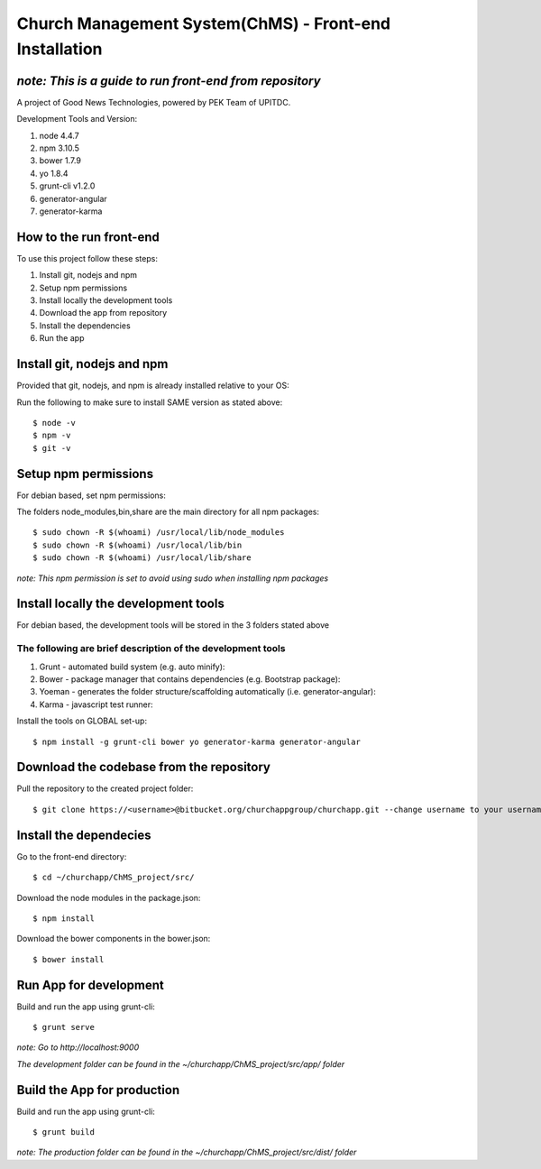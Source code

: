=======================================================
Church Management System(ChMS) - Front-end Installation 
=======================================================


*note: This is a guide to run front-end from repository*
===================

A project of Good News Technologies, powered by PEK Team of UPITDC.

Development Tools and Version:

#. node 4.4.7 
#. npm 3.10.5 
#. bower 1.7.9
#. yo 1.8.4
#. grunt-cli v1.2.0 
#. generator-angular
#. generator-karma

How to the run front-end 
===================

To use this project follow these steps:

#. Install git, nodejs and npm 
#. Setup npm permissions
#. Install locally the development tools 
#. Download the app from repository 
#. Install the dependencies
#. Run the app 


Install git, nodejs and npm 
======================
Provided that git, nodejs, and npm is already installed relative to your OS:

Run the following to make sure to install SAME version as stated above::

    $ node -v
    $ npm -v
    $ git -v

Setup npm permissions
=====================
For debian based, set npm permissions: 

The folders node_modules,bin,share are the main directory for all npm
packages::

    $ sudo chown -R $(whoami) /usr/local/lib/node_modules
    $ sudo chown -R $(whoami) /usr/local/lib/bin
    $ sudo chown -R $(whoami) /usr/local/lib/share

*note: This npm permission is set to avoid using sudo when installing npm
packages*

Install locally the development tools 
=====================================
For debian based, the development tools will be stored in the 3 folders stated above

The following are brief description of the development tools
-----------------------------------------------------------
#. Grunt - automated build system (e.g. auto minify):

#. Bower - package manager that contains dependencies (e.g. Bootstrap package):

#. Yoeman - generates the folder structure/scaffolding automatically (i.e. generator-angular):

#. Karma - javascript test runner: 

Install the tools on GLOBAL set-up::

    $ npm install -g grunt-cli bower yo generator-karma generator-angular 

Download the codebase from the repository
====================================
Pull the repository to the created project folder::

    $ git clone https://<username>@bitbucket.org/churchappgroup/churchapp.git --change username to your username
   

Install the dependecies
=============================
Go to the front-end directory::

    $ cd ~/churchapp/ChMS_project/src/

Download the node modules in the package.json::
 
    $ npm install

Download the bower components in the bower.json::
  
    $ bower install

Run App for development
==========================
Build and run the app using grunt-cli::

    $ grunt serve

*note: Go to http://localhost:9000*

*The development folder can be found in 
the ~/churchapp/ChMS_project/src/app/ folder*

Build the App for production 
==========================
Build and run the app using grunt-cli::

    $ grunt build 

*note: The production folder can be found in 
the ~/churchapp/ChMS_project/src/dist/ folder*


